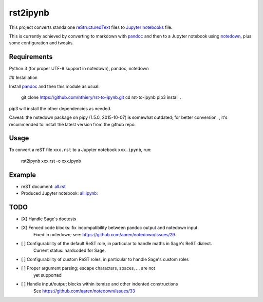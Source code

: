 rst2ipynb
=========

This project converts standalone
`reStructuredText <http://docutils.sourceforge.net/rst.html>`_ files
to `Jupyter notebooks <http://jupyter.org/>`_ file.

This is currently achieved by converting to markdown with
`pandoc <http://pandoc.org>`_ and then to a Jupyter notebook using
`notedown <https://github.com/aaren/notedown/>`_, plus some
configuration and tweaks.

Requirements
------------

Python 3 (for proper UTF-8 support in notedown), pandoc, notedown

## Installation

Install `pandoc <http://pandoc.org>`_ and then this module as usual:

    git clone https://github.com/nthiery/rst-to-ipynb.git
    cd rst-to-ipynb
    pip3 install .

pip3 will install the other dependencies as needed.

Caveat: the notedown package on pipy (1.5.0, 2015-10-07) is somewhat
outdated; for better conversion, , it's recommended to install the
latest version from the github repo.

Usage
-----

To convert a reST file ``xxx.rst`` to a Jupyter notebook ``xxx.ipynb``, run:

    rst2ipynb xxx.rst -o xxx.ipynb

Example
-------

- reST document: `all.rst <tests/all.rst>`_
- Produced Jupyter notebook: `all.ipynb: <http://nbviewer.ipython.org/github/nthiery/rst-to-ipynb/blob/master/tests/all.ipynb>`_

TODO
----

- [X] Handle Sage's doctests
- [X] Fenced code blocks: fix incompatibility between pandoc output and notedown input.
      Fixed in notedown; see: https://github.com/aaren/notedown/issues/29.
- [ ] Configurability of the default ReST role, in particular to handle maths in Sage's ReST dialect.
      Current status: hardcoded for Sage.
- [ ] Configurability of custom ReST roles, in particular to handle Sage's custom roles
- [ ] Proper argument parsing; escape characters, spaces, ... are not
      yet supported
- [ ] Handle input/output blocks within itemize and other indented constructions
      See https://github.com/aaren/notedown/issues/33

